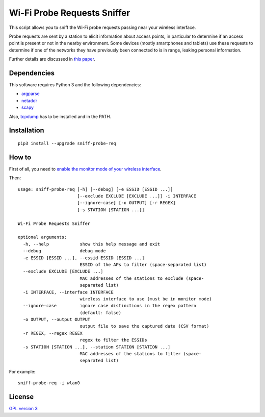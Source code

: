 ============================
Wi-Fi Probe Requests Sniffer
============================

|Build Status| |Code Coverage| |Dependency Status| |Known Vulnerabilities|

This script allows you to sniff the Wi-Fi probe requests passing near
your wireless interface.

Probe requests are sent by a station to elicit information about access
points, in particular to determine if an access point is present or not
in the nearby environment. Some devices (mostly smartphones and tablets)
use these requests to determine if one of the networks they have
previously been connected to is in range, leaking personal information.

Further details are discussed in `this
paper <https://brambonne.com/docs/bonne14sasquatch.pdf>`__.

Dependencies
============

This software requires Python 3 and the following dependencies:

-  `argparse <https://pypi.python.org/pypi/argparse>`__
-  `netaddr <https://pypi.python.org/pypi/netaddr>`__
-  `scapy <https://github.com/secdev/scapy>`__

Also, `tcpdump <http://www.tcpdump.org/>`__ has to be installed and in the PATH.

Installation
============

::

    pip3 install --upgrade sniff-probe-req

How to
======

First of all, you need to `enable the monitor mode of your wireless interface <https://github.com/SkypLabs/sniff-probe-req/wiki/Enabling-the-Monitor-Mode>`__.

Then:

::

    usage: sniff-probe-req [-h] [--debug] [-e ESSID [ESSID ...]]
                           [--exclude EXCLUDE [EXCLUDE ...]] -i INTERFACE
                           [--ignore-case] [-o OUTPUT] [-r REGEX]
                           [-s STATION [STATION ...]]

    Wi-Fi Probe Requests Sniffer

    optional arguments:
      -h, --help            show this help message and exit
      --debug               debug mode
      -e ESSID [ESSID ...], --essid ESSID [ESSID ...]
                            ESSID of the APs to filter (space-separated list)
      --exclude EXCLUDE [EXCLUDE ...]
                            MAC addresses of the stations to exclude (space-
                            separated list)
      -i INTERFACE, --interface INTERFACE
                            wireless interface to use (must be in monitor mode)
      --ignore-case         ignore case distinctions in the regex pattern
                            (default: false)
      -o OUTPUT, --output OUTPUT
                            output file to save the captured data (CSV format)
      -r REGEX, --regex REGEX
                            regex to filter the ESSIDs
      -s STATION [STATION ...], --station STATION [STATION ...]
                            MAC addresses of the stations to filter (space-
                            separated list)

For example:

::

    sniff-probe-req -i wlan0

License
=======

`GPL version 3 <https://www.gnu.org/licenses/gpl.txt>`__

.. |Build Status| image:: https://travis-ci.org/SkypLabs/sniff-probe-req.svg
   :target: https://travis-ci.org/SkypLabs/sniff-probe-req
.. |Code Coverage| image:: https://api.codacy.com/project/badge/Grade/16b9e70e51744256b37099ae8fe9132d
   :target: https://www.codacy.com/app/skyper/sniff-probe-req?utm_source=github.com&amp;utm_medium=referral&amp;utm_content=SkypLabs/sniff-probe-req&amp;utm_campaign=Badge_Grade
.. |Dependency Status| image:: https://gemnasium.com/badges/github.com/SkypLabs/sniff-probe-req.svg
   :target: https://gemnasium.com/github.com/SkypLabs/sniff-probe-req
.. |Known Vulnerabilities| image:: https://snyk.io/test/github/SkypLabs/sniff-probe-req/badge.svg
   :target: https://snyk.io/test/github/SkypLabs/sniff-probe-req
